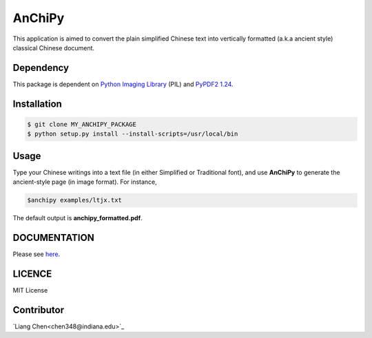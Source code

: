 *******
AnChiPy
*******

This application is aimed to convert the plain simplified Chinese text into vertically formatted (a.k.a ancient style) classical Chinese document.

==========
Dependency
==========

This package is dependent on `Python Imaging Library`_ (PIL) and `PyPDF2 1.24`_.

.. _Python Imaging Library: https://pypi.python.org/pypi/PIL
.. _PyPDF2 1.24: https://pypi.python.org/pypi/PyPDF2/1.24

============
Installation
============

.. code-block:: bash
    
    $ git clone MY_ANCHIPY_PACKAGE
    $ python setup.py install --install-scripts=/usr/local/bin

=====
Usage
=====

Type your Chinese writings into a text file (in either Simplified or Traditional font), and use **AnChiPy** to generate the ancient-style page (in image format). For instance,

.. code-block:: bash

    $anchipy examples/ltjx.txt  

The default output is **anchipy_formatted.pdf**.

=============
DOCUMENTATION
=============
Please see `here <http://liang-chen.github.io/AnChiPy>`_. 

=======
LICENCE
=======
MIT License

===========
Contributor
===========
`Liang Chen<chen348@indiana.edu>`_
